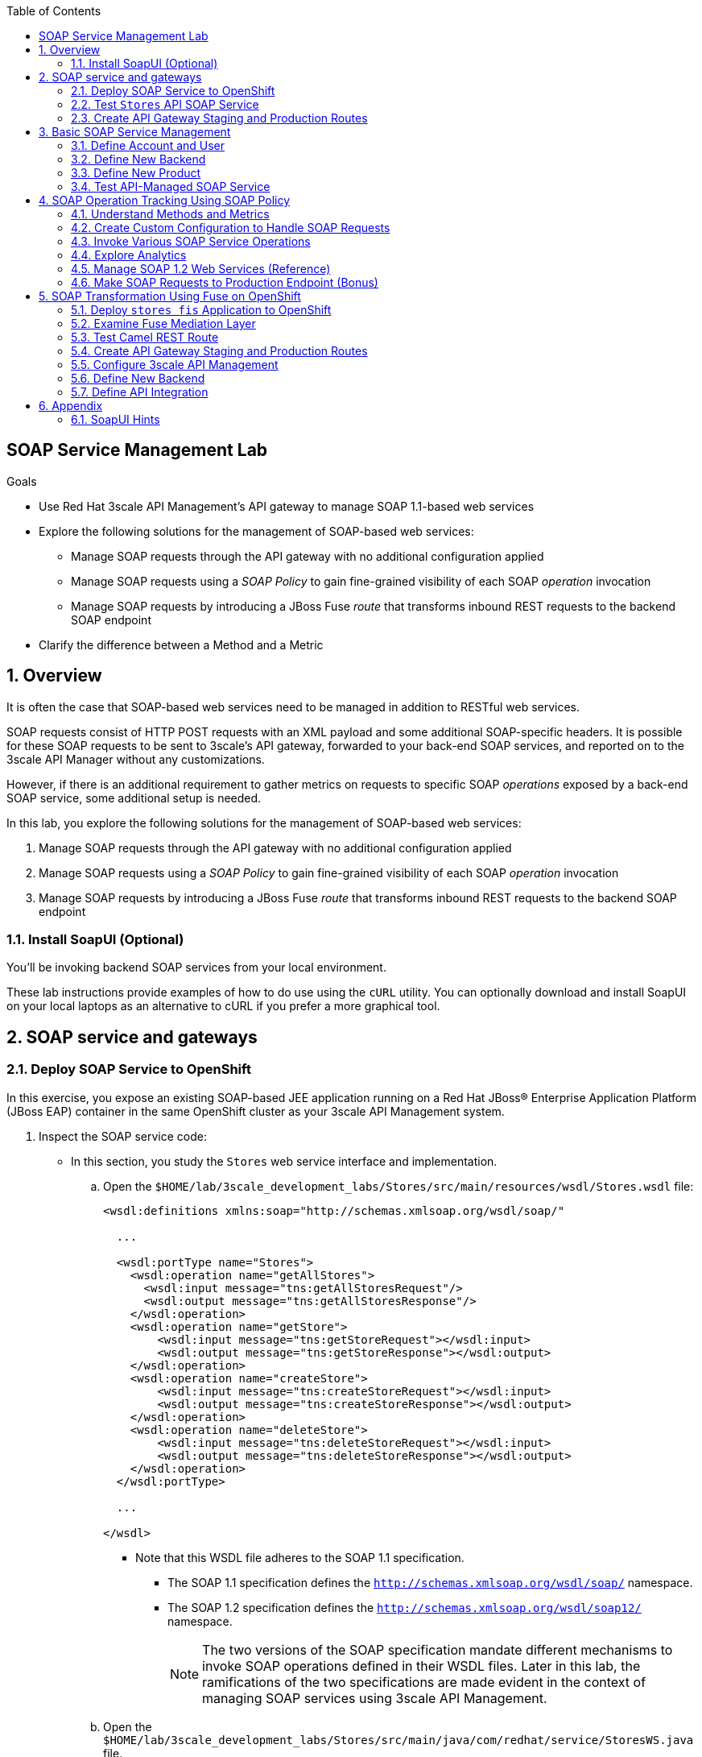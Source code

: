 :scrollbar:
:data-uri:
:toc2:
:linkattrs:


== SOAP Service Management Lab

.Goals

* Use Red Hat 3scale API Management's API gateway to manage SOAP 1.1-based web services
* Explore the following solutions for the management of SOAP-based web services:
** Manage SOAP requests through the API gateway with no additional configuration applied
** Manage SOAP requests using a _SOAP Policy_ to gain fine-grained visibility of each SOAP _operation_ invocation
** Manage SOAP requests by introducing a JBoss Fuse _route_ that transforms inbound REST requests to the backend SOAP endpoint
* Clarify the difference between a Method and a Metric



:numbered:

== Overview

It is often the case that SOAP-based web services need to be managed in addition to RESTful web services.

SOAP requests consist of HTTP POST requests with an XML payload and some additional SOAP-specific headers.
It is possible for these SOAP requests to be sent to 3scale's API gateway, forwarded to your back-end SOAP services, and reported on to the 3scale API Manager without any customizations.

However, if there is an additional requirement to gather metrics on requests to specific SOAP _operations_ exposed by a back-end SOAP service, some additional setup is needed.

In this lab, you explore the following solutions for the management of SOAP-based web services:

. Manage SOAP requests through the API gateway with no additional configuration applied
. Manage SOAP requests using a _SOAP Policy_ to gain fine-grained visibility of each SOAP _operation_ invocation
. Manage SOAP requests by introducing a JBoss Fuse _route_ that transforms inbound REST requests to the backend SOAP endpoint

=== Install SoapUI (Optional)

You'll be invoking backend SOAP services from your local environment.

These lab instructions provide examples of how to do use using the `cURL` utility.
You can optionally download and install SoapUI on your local laptops as an alternative to cURL if you prefer a more graphical tool.


== SOAP service and gateways
=== Deploy SOAP Service to OpenShift

In this exercise, you expose an existing SOAP-based JEE application running on a Red Hat JBoss(R) Enterprise Application Platform (JBoss EAP) container in the same OpenShift cluster as your 3scale API Management system.


. Inspect the SOAP service code:

* In this section, you study the `Stores` web service interface and implementation.

.. Open the `$HOME/lab/3scale_development_labs/Stores/src/main/resources/wsdl/Stores.wsdl` file:
+
[source,xml]
-----
<wsdl:definitions xmlns:soap="http://schemas.xmlsoap.org/wsdl/soap/"

  ...

  <wsdl:portType name="Stores">
    <wsdl:operation name="getAllStores">
      <wsdl:input message="tns:getAllStoresRequest"/>
      <wsdl:output message="tns:getAllStoresResponse"/>
    </wsdl:operation>
    <wsdl:operation name="getStore">
    	<wsdl:input message="tns:getStoreRequest"></wsdl:input>
    	<wsdl:output message="tns:getStoreResponse"></wsdl:output>
    </wsdl:operation>
    <wsdl:operation name="createStore">
    	<wsdl:input message="tns:createStoreRequest"></wsdl:input>
    	<wsdl:output message="tns:createStoreResponse"></wsdl:output>
    </wsdl:operation>
    <wsdl:operation name="deleteStore">
    	<wsdl:input message="tns:deleteStoreRequest"></wsdl:input>
    	<wsdl:output message="tns:deleteStoreResponse"></wsdl:output>
    </wsdl:operation>
  </wsdl:portType>

  ...

</wsdl>
-----

** Note that this WSDL file adheres to the SOAP 1.1 specification.
*** The SOAP 1.1 specification defines the `http://schemas.xmlsoap.org/wsdl/soap/` namespace.
*** The SOAP 1.2 specification defines the `http://schemas.xmlsoap.org/wsdl/soap12/` namespace.
+
NOTE: The two versions of the SOAP specification mandate different mechanisms to invoke SOAP operations defined in their WSDL files.
Later in this lab, the ramifications of the two specifications are made evident in the context of managing SOAP services using 3scale API Management.

.. Open the `$HOME/lab/3scale_development_labs/Stores/src/main/java/com/redhat/service/StoresWS.java` file.
.. Inspect the SOAP web service implementation:
+
[source,java]
-----
@WebService(endpointInterface="com.redhat.service.Stores")
public class StoresWS implements Stores {

        @Inject
        StoreDao storeDAO;

        @Override
        public String createStore(Store store) {
                store = new Store(store.getStoreName(),store.getStoreLat(),store.getStoreLong());
                storeDAO.createStore(store);
                return "Store ID:" + store.getStoreID() + " CREATED";
        }

        @Override
        public String deleteStore(int storeID) {
                storeDAO.deleteStore(storeID);
                return "Store ID: " + storeID + " DELETED";
        }

        @Override
        public Store getStore(int storeID) {
                return storeDAO.getStoreById(storeID);
        }

        @Override
        public StoresType getAllStores() {
                StoresType st = new StoresType();
                st.store = storeDAO.getAll();
                return st;
        }

}
-----

** This service can be deployed on JBoss EAP and hosted on your shared OpenShift environment.

. Deploy the `Stores` web service to OpenShift:

.. Create a new project for your Stores API business service applications:
+
[source,sh]
-----
$ oc new-project $OCP_USERNAME-stores-api \
     --display-name="$OCP_USERNAME Stores API" \
     --description="Stores API SOAP Services"
-----

.. Import the `stores-api` template into your OpenShift environment:
+
[source,sh]
-----
$ oc create -f $HOME/lab/3scale_development_labs/templates/stores-api.json
-----

.. Create the new application using the `stores-api` template:
+
[source,sh]
-----
$ oc new-app --template=stores-soap --param HOSTNAME_HTTP=stores-api-$OCP_USERNAME.$OCP_WILDCARD_DOMAIN
-----

.. Wait a few minutes for the SOAP service to deploy and for pods to start, then run this command:
+
[source,sh]
-----
$ oc get pods
NAME                  READY     STATUS      RESTARTS   AGE
stores-soap-1-jnjrb   1/1       Running     0          2m
storesdb-1-6z5lx      1/1       Running     0          12m
-----


=== Test `Stores` API SOAP Service

. At the command line, use the cURL utility to view the WSDL file exposed by the `Stores` service:
+
[source,texinfo]
-----
$ curl -v http://`oc get route stores-soap -o template --template {{.spec.host}} -n $OCP_USERNAME-stores-api `/StoresWS?wsdl
-----

. From a browser, execute the following command to determine the URL to the WSDL file of your new `Stores` SOAP service:
+
[source,texinfo]
-----
$ echo -en "\n\nhttp://`oc get route stores-soap -o template --template {{.spec.host}} -n $OCP_USERNAME-stores-api `/StoresWS?wsdl\n\n"
-----

. Navigate to the `Stores` WSDL file using the previously determined URL:
+
image::images/3scale_amp_stores_api_8.png[]
+
NOTE: There is a known bug with the rendering of WSDL files in recent versions of Firefox. If you encounter a blank screen in Firefox, switch to Google Chrome.

. In a new browser tab or window, open link:http://wsdlbrowser.com[http://wsdlbrowser.com].
. Provide the URL of the `Stores` WSDL file and click *Browse*.
. Verify that the WSDL file is imported successfully and that the list of functions is displayed on the page:
+
image::images/3scale_amp_stores_api_9.png[]

. Click *getAllStores* to generate a sample request for the operation, then click *Call function*.

* Expect a response similar to the following:
+
image::images/3scale_amp_stores_api_11.png[]

=== Create API Gateway Staging and Production Routes

In this section, you create the routes for your staging and production API gateways that you use later in the lab to proxy traffic to your `Stores` back-end SOAP service.

. Verify that you have gateways in `$GW_PROJECT`:
+
[source,sh]
-----
$ oc get dc -n $GW_PROJECT

prod-apicast    1         1         1            1           12m
stage-apicast   1         1         1            1           12m


$ oc get service -n $GW_PROJECT

prod-apicast    ClusterIP   172.30.18.254   <none>        8080/TCP,8090/TCP   1h
stage-apicast   ClusterIP   172.30.47.202   <none>        8080/TCP,8090/TCP   1h
-----

. Create new routes for the `Stores` API staging and production API gateways:
+
[source,sh]
-----
$ oc create route edge stores-soap-policy-staging-route \
  --service=stage-apicast \
  --hostname=stores-soap-staging-apicast-$OCP_USERNAME.$OCP_WILDCARD_DOMAIN \
  -n $GW_PROJECT

$ oc create route edge stores-soap-policy-production-route \
  --service=prod-apicast \
  --hostname=stores-soap-production-apicast-$OCP_USERNAME.$OCP_WILDCARD_DOMAIN \
  -n $GW_PROJECT
-----
+
NOTE: Later, you configure these routes as the production and sandbox API endpoints for the `Stores` SOAP service.

== Basic SOAP Service Management

In this section of the lab, SOAP requests are sent to the 3scale API gateway, forwared to your back-end SOAP service and reported to the 3scale API Manager.
Analytics are "course grained" in nature and only report on the number of invocations of the SOAP service (not on the number of _hits_ on each SOAP operation).

=== Define Account and User

In this lab you use an organization called `RHBank` with a developer called `rhbankdev`.

. In the Admin Portal of the API Manager, navigate to *Audience -> Accounts -> Listing*.
. Click *Create*.
. Create a new account with the following credentials:
* *Username*: `rhbankdev`
* *Email*: Enter a unique email address
* *Password*: Enter a unique, easy-to-remember password
* *Organization/Group Name*: `RHBank`

=== Define New Backend

. In the Admin Portal, navigate to *Dashboard* and click *NEW BACKEND*. Populate the form with the following details:

* *Name*:  `Stores SOAP Policy Backend`
* *System Name*: `stores-soap-policy-backend`
* *Description*: `Stores SOAP Policy Backend`
* *Private Endpoint*: Populate with the output of the following:
+
[source,texinfo]
-----
$ echo -en "\n\nhttp://stores-soap.$OCP_USERNAME-stores-api.svc.cluster.local:8080\n"
-----

. Click on *Create Backend*.

=== Define New Product

. In the Admin Portal, navigate to *Dashboard* and click: *NEW PRODUCT*. 
. Select *Define Manually*.
. Populate the form with the following details:
* *Name*: `Stores SOAP Policy API`
* *System Name*: `stores-soap-policy-api`
* *Description*: `Stores SOAP Policy API`

. You will now see the API Overview page.

. Create an application plan:
* *Name*: `StoresSOAPBasicPlan`
* *System Name*: `storesSOAPBasicPlan`
. Publish the application plan.

. Create an application associated with the `RHBank` account and the `StoresSOAPBasicPlan` as follows:
* *Application Plan*: `storesSOAPBasicPlan`
* *Name*: `StoresSOAPApp`
* *Description*: `Stores SOAP Application`

. Configure a _method_ to represent the only HTTP resource exposed by the back-end SOAP service:
.. From the top panel, navigate to:  `API: Stores SOAP Policy API -> Integration -> Methods & Metrics`.
.. Click *New Method* and populate with the following values:
... *Friendly name*: `StoresWS`
... *System name*: `stores/storesws`
... *Description*: `Stores SOAP Web Service`
+
A _method_ will be used to track the number of _hits_ on the SOAP API.
You'll see later in this lab how this _method_ is not granular enough to track the number of _hits_ on each SOAP operation.

. Set up the `Stores SOAP Policy API` backend for the service as follows:
* Click on `Add Backend`.
* In the dropbox for *Backend*, select `Stores SOAP Policy Backend`.
* *Path*: `/`
* Click *Add to Product*.

. Set up Deployment and API Gateway settings.
* *Deployment*: `APIcast self-managed`
* *Staging Public Base URL*: Populate with the output of the following:
+
[source,texinfo]
-----
$ echo -en "\n\nhttps://`oc get route stores-soap-policy-staging-route --template {{.spec.host}} -n $GW_PROJECT`:443\n"
-----

* *Production Public Base URL*: Populate with the output of the following:
+
[source,texinfo]
-----
$ echo -en "\n\nhttps://`oc get route stores-soap-policy-production-route --template {{.spec.host}} -n $GW_PROJECT`:443\n"
-----

* Leave the rest of the fields unchanged and click on *Update Product*.

. Define mapping rules for `POST` and `GET` HTTP verbs to the previously created `StoreWS` _method_:
+
[options="header"]
|=======================
|Verb|Pattern|Increment|Metric or Method
|`POST`|`/StoresWS`|`1`|`stores/storesws`
|`GET`|`/StoresWS`|`1`|`hits`
|=======================

* The `POST` verb mapping enables the `StoresWS` _method_ to be incremented every time a SOAP request is made to any of the SOAP operations of your back-end `Stores` service.
* The `GET` verb mapping enables the out-of-the-box `hits` _metric_ to be incremented every time a request is made to the `Stores` service's WSDL file.


. Click *Promote v. 1 to Staging*.


=== Test API-Managed SOAP Service

In this section, you verify that you can use an HTTP client to send SOAP requests to your back-end SOAP service via the API gateway.

. Test the API by making a cURL request to the `Stores` service's WSDL file via the API gateway staging URL:
+
[source,texinfo]
-----
$ export STORES_SOAP_API_KEY=<stores-soap api key>

$ curl -k "https://`oc get route stores-soap-policy-staging-route \
      -o template --template {{.spec.host}} \
      -n $GW_PROJECT`/StoresWS?wsdl&user_key=$STORES_SOAP_API_KEY"
-----

. Make a POST request to the `getAllStores` operation of the `Stores` web service:
+
[source,texinfo]
-----
$ curl -v -k -X POST \
       --header "Content-Type: application/soap+xml"  \
       --header "Accept: application/soap+xml"  \
       -d '<soapenv:Envelope xmlns:soapenv="http://schemas.xmlsoap.org/soap/envelope/" xmlns:stor="http://www.rhmart.com/Stores/"><soapenv:Header/><soapenv:Body><stor:getAllStores/></soapenv:Body></soapenv:Envelope>' \
       "https://`oc get route stores-soap-policy-staging-route -o template --template {{.spec.host}} -n $GW_PROJECT`/StoresWS?&user_key=$STORES_SOAP_API_KEY"

-----
+
.Sample Response
[source,texinfo]
-----
...
<soap:Envelope xmlns:soap="http://schemas.xmlsoap.org/soap/envelope/">
   <soap:Body>
      <ns2:getAllStoresResponse xmlns:ns2="http://www.rhmart.com/Stores/">
         <Stores>
            <store>
               <storeID>1</storeID>
               <storeName>Downtown
  Store</storeName>
               <storeLat>-34.6052704</storeLat>
               <storeLong>-58.3791766</storeLong>
            </store>
            <store>
               <storeID>2</storeID>
               <storeName>EastSide
  Store</storeName>
               <storeLat>-34.5975668</storeLat>
               <storeLong>-58.3710199</storeLong>
            </store>
         </Stores>
      </ns2:getAllStoresResponse>
   </soap:Body>
</soap:Envelope>
-----

At this point in the lab, you have invoked your back-end SOAP 1.1 service via the API gateway proxy.

You can now investigate the analytics of your service and view the number of hits reported on the `StoresWS` method.

At this point, what you do not know from just observing the analytics dashboard is which specific SOAP operations exposed by your SOAP back end were invoked.

Determining this is the objective of the next section of the lab.


== SOAP Operation Tracking Using SOAP Policy

In this section, you leverage the SOAP API gateway _policy_ to track invocations of specific SOAP operations of your backend SOAP service.

The SOAP policy is one of many out-of-the-box link:https://access.redhat.com/documentation/en-us/red_hat_3scale_api_management/2.4/html-single/deployment_options/#standard-policies[API Gateway Stanadard Policies] provided by 3scale.

The implementation of the _SOAP policy_ is build on the _SOAPAction_ HTTP header as defined in the link:https://www.w3.org/TR/2000/NOTE-SOAP-20000508/#_Toc478383528[SOAP 1.1 specification].  As per the specification: _The SOAPAction HTTP request header field can be used to indicate the intent of the SOAP HTTP request_.


In this section of the lab, your HTTP client will send a request with the same SOAP 1.1 payload as was done in the previous section.
In addition, your HTTP client will also include a SOAPAction header; `--header "SOAPAction: http://www.rhmart.com/Stores/getAllStores"`.

These `SOAPAction` HTTP header fields are now used by your API gateway to update appropriate API _metrics_.
This update of API _metrics_ is done only using the HTTP header and not by parsing the SOAP payload.
[blue]#Subsequently, there is not a substantial performance hit by use of the _SOAP Policy_.#

=== Understand Methods and Metrics

What is the difference between a _method_ and a _metric_ ?
When is one used over the other ?

The SOAP policy of the 3scale API gateway makes use of custom _metrics_.
Subsequently it is a good candidate to take a quick detour to shed light on these questions.

==== Path based Methods
Recall that in the previous section of the lab, you defined a custom _method_ to track HTTP POST requests to your backend SOAP service.

_Methods_ are mapped to specific URL paths.
The API gateways increment _hits_ on these path matching _methods_. 
The API gateways do so by invoking the _Service Management API_ of 3scale.

==== Non path based Custom Metrics to support SOAP policy
Beyond _hits_ on _path matching_ methods, 3scale allows for defining anything numerical in nature to be incremented on the API _application_.
This is done by defining a custom _metric_.
Any client (not just the API gateways) can increment a custom _metric_ using the _Service Management API_.

A custom _metric_ can be assigned any String based name and does not necessarily need to be mapped to a URL path.

The SOAP policy of 3scale makes use of custom metrics that are not associated with a URL path.

As you'll see in this section of the lab, a custom _metric_ is defined for every _operation_ defined by the WSDL of the SOAP backend service.
These custom metrics are each given names that correspond with a SOAP operation.

The SOAP policy functionality enabled in the API gateway submits an _AuthRep_ request to the _Service Management API_ .
This _AuthRep_ request contains an additional increment on the custom metric corresponding to the SOAP operation invoked on the backend SOAP service.

image::images/authrep.png[]
 
For example, if a SOAP request with a HTTP header of `--header "SOAPAction: http://www.rhmart.com/Stores/createStore"` is posted to the API gateway, the _SOAP policy_ of the API gateway will increment a custom metric called: _createStore_.

The analytics charts provided by 3scale will then display an increment on this custom _createStore_ metric. 

=== Create Custom Configuration to Handle SOAP Requests

. Create Metrics to be incremented by SOAP Policy
.. From the top panel, navigate to: `Stores SOAP Policy API -> Integration -> Methods & Metrics`.
.. Click *New Metric* and populate the form for each of the following:
+
[options="header"]
|=======================
|Metric|System Name|Unit
|`getAllStores`|`Stores/getAllStores`|`hits`
|`createStore`|`Stores/createStore`|`hits`
|`deleteStore`|`Stores/deleteStore`|`hits`
|`getStore`|`Stores/getStore`|`hits`
|=======================
+ These metrics correspond to SOAP _operations_ implemented by your back-end SOAP service.

. Configure SOAP Policy
.. Navigate to:  *Stores SOAP Policy API -> Integration -> Configuration -> edit APIcast configuration*.
. Expand the *Policies* section.
. In the *Policy Chain* section, click *Add Policy* and select *SOAP*:
+
image::images/3scale_amp_stores_soap_policies_add.png[]

. In the *Policy Chain* section, use the up and down arrows to reorder the policies so that the *SOAP* policy is first, followed by the *APIcast* policy:
+
image:images/3scale_amp_stores_soap_policies_order.png[]

. Click the *SOAP* policy to expand it.
. Enter the following mapping rules:
+
[options="header"]
|=======================
|Delta|metric_system_name|Pattern
|1|`Stores/getAllStores`|`http://www.rhmart.com/Stores/getAllStores`
|1|`Stores/createStore`|`http://www.rhmart.com/Stores/createStore`
|1|`Stores/deleteStore`|`http://www.rhmart.com/Stores/deleteStore`
|1|`Stores/getStore`|`http://www.rhmart.com/Stores/getStore`
|=======================
+
IMPORTANT: The pattern must match the `SOAPAction` HTTP header for each operation. 
The `metric_system_name` must match the *System Name* entered for the *Metrics* of each operation.
Note that the mapping is between custom metric and SOAP operation (as opposed to a _method_ and a URI path like you created earlier in the lab)

.. Click *Update Policy* to save the changes.
. Click *Update and test in Staging Environment*.

. Redeploy the `stage-apicast` pod in OpenShift by simply deleting the existing one.
* Kubernetes makes sure a new one is started.

. Wait a few minutes for the deployment to complete and the pod to be in the `Running` state, then run this command:
+
[source,sh]
-----
$ oc get pods | grep stage-apicast
stage-apicast-5-49cv1           1/1       Running   0          1m
-----

=== Invoke Various SOAP Service Operations

In this section of the lab, you make more SOAP-based invocations to your API gateway by specifying the _SOAPAction_ HTTP header.
Examples are provided for both the cURL utility as well as SOAP UI.
Use one of the two.

Verify that the requests are served with correct responses.


==== cURL utility

The following can be used to make a POST request to the `getAllStores` operation of the `Stores` web service:

-----
$ curl -v -k -X POST \
       --header "Content-Type: application/soap+xml"  \
       --header "Accept: application/soap+xml"  \
       --header "SOAPAction: http://www.rhmart.com/Stores/getAllStores" \
       -d '<soapenv:Envelope xmlns:soapenv="http://schemas.xmlsoap.org/soap/envelope/" xmlns:stor="http://www.rhmart.com/Stores/"><soapenv:Header/><soapenv:Body><stor:getAllStores/></soapenv:Body></soapenv:Envelope>' \
       "https://`oc get route stores-soap-policy-staging-route -o template --template {{.spec.host}} -n $GW_PROJECT`/StoresWS?&user_key=$STORES_SOAP_API_KEY"
-----

Note the inclusion of the `SOAPAction` HTTP header.
This header corresponds to one of your _metrics_ that you previously defined.

==== SOAP UI
Alternatively, it may be easier to execute the SOAP requests using SoapUI (in particular if you are interested in invoking either the _createStore_ or _deleteStore_ operations).
As with the cURL utility, SoapUI allows you to set the custom `SOAPAction` header in the HTTP request.

image::images/3scale_amp_stores_soap_soapui.png[]

If you decide to use SoapUI, refer to the appendix of this lab for tips regarding the import of the `Stores` API WSDL file.

=== Explore Analytics

 Verify that the metrics you set up for each operation are captured correctly by the API gateway.

. If you navigate to the Dashboard of your API, expect to see the following type of reports providing the number of hits that correspond to each `SOAPAction` that you request to the staging endpoint.
+
image::images/3scale_amp_stores_api_metrics.png[]

. If you navigate to the *Analytics* section of your API, expect to see the following type of charts providing similar information:
+
image::images/detailed_analytics.png[]

[blue]#Congradulations!  You have now utilized a SOAP _policy_ in your API gateway to track invocations to specific _operations_ of a legacy SOAP 1.1 web service.#
Consider the trade-offs of this approach:

* SOAP Policy is easy to add and configure to your API gateway
* SOAP Policy does not incur a relatively significant performance hit because it utilizes the _SOAPAction_ HTTP header (so no need to unmarshal the SOAP payload).
* SOAP clients may likely need to be modified to add the _SOAPAction_ HTTP header (assuming they are not already doing so).
+
What could be an alternative approach to the 3scale SOAP _policy_ if the requirement is to track invocations of specific SOAP operations but the SOAP clients can not be modified to add the _SOAPAction_ HTTP header ?

=== Manage SOAP 1.2 Web Services (Reference)

NOTE: This section is for informational purposes only.

The management of a SOAP 1.2 web service is similar to the approach you took in this lab to manage your SOAP 1.1 `Stores` web service.

For SOAP 1.2, you need to make the following changes:

* Do not set a `SOAPAction` header in your HTTP requests.
* Use the `Content-Type` header on HTTP requests and set a value for its `action` parameter.

** The `action` parameter of the `application/soap+xml` `Content-Type` header is specified in link:https://www.w3.org/TR/soap12-part2/#ActionFeature[v1.2 of the SOAP standard].

** An example using the cURL utility follows:
+
[source,texinfo]
-----

--header application/soap+xml;charset=UTF-8;action="http://www.rhmart.com/Stores/getAllStores".

-----

=== Make SOAP Requests to Production Endpoint (Bonus)

Now you can use *Promote to Production* to push the custom policies to the Production API gateway. 
Redeploy the gateway to ensure that the latest configuration is updated, and repeat the SOAP requests to the production endpoint.


== SOAP Transformation Using Fuse on OpenShift

In the previous section of the lab, you observed how 3scale API Management can manage SOAP services.
You also introduced a SOAP _policy_ into your API gateways for gathering metrics based on SOAP operations.
The SOAP _policy_ is valuable however it requires that all SOAP clients send requests with a _SOAPAction_ HTTP header (which as per the SOAP specification is optional).
There may often times be scenarios where adding this _SOAPAction_ HTTP header is not an option.

As an alternative to having 3scale API Management manage SOAP services, you can introduce a _mediation_ layer into your architecture that exposes REST and transforms to SOAP.
An ideal tool for this purpose is Red Hat Fuse.

In this section, you create a Camel integration with Fuse on OpenShift to expose a REST endpoint and route to the SOAP service you deployed earlier.
You then configure the REST endpoint as a service in 3scale API Management.

=== Deploy `stores fis` Application to OpenShift

. If you are not already there, change to the `$OCP_USERNAME-stores-api` project.

. Import the `stores-fis` template into your OpenShift environment:
+
[source,sh]
-----
$ oc create -f $HOME/lab/3scale_development_labs/templates/stores-fis.json
-----

. Create a new application using the `stores-fis` template:
+
[source,sh]
-----
$ oc new-app --template=stores-fis --param ROUTE_HOST=stores-fis-$OCP_USERNAME.$OCP_WILDCARD_DOMAIN
-----

. Wait a few minutes for the `fis` service to deploy and for the pods to start, then run this command:
+
[source,sh]
-----
$ oc get pods
NAME                  READY     STATUS      RESTARTS   AGE
stores-fis-1-ff256    1/1       Running     0          35m
stores-soap-1-jnjrb   1/1       Running     0          1h
storesdb-1-6z5lx      1/1       Running     0          1h
-----

=== Examine Fuse Mediation Layer

. From a web browser, log in to the OpenShift web console.
. Navigate to the `Stores` API project.
. Click the `Stores-FIS` pod, and then click *Open Java Console*:
+
image::images/3scale_amp_stores_api_13.png[]

. Click *Route Diagram*.
* Expect to see all of the Camel routes defined:
+
image::images/3scale_amp_stores_api_14.png[]

. Alternatively, click *Source* and examine the Camel route.
* A REST route is exposed to provide HTTP methods and URLs for the different SOAP operations provided by the `Stores` API:
+
[source,xml]
-----
    <route id="route1" rest="true">
        <from uri="rest:post::store?routeId=route1&amp;componentName=servlet&amp;inType=com.redhat.service.CreateStore&amp;outType=com.redhat.service.CreateStoreResponse&amp;consumes=application%2Fjson"/>
        <restBinding component="servlet" consumes="application/json" id="restBinding1" outType="com.redhat.service.CreateStoreResponse" type="com.redhat.service.CreateStore"/>
        <to customId="true" id="route1" uri="direct:createStore"/>
    </route>
    <route id="route2" rest="true">
        <from uri="rest:delete::store/{storeID}?routeId=route2&amp;componentName=servlet&amp;outType=com.redhat.service.DeleteStoreResponse"/>
        <restBinding component="servlet" id="restBinding2" outType="com.redhat.service.DeleteStoreResponse"/>
        <to customId="true" id="route2" uri="direct:deleteStore"/>
    </route>
    <route id="route3" rest="true">
        <from uri="rest:get::store/{storeID}?routeId=route3&amp;produces=application%2Fjson&amp;componentName=servlet&amp;outType=com.redhat.service.GetStoreResponse"/>
        <restBinding bindingMode="json" component="servlet" id="restBinding3" outType="com.redhat.service.GetStoreResponse" produces="application/json"/>
        <to customId="true" id="route3" uri="direct:getStore"/>
    </route>
    <route id="route4" rest="true">
        <from uri="rest:get::allstores?routeId=route4&amp;produces=application%2Fjson&amp;componentName=servlet&amp;outType=com.redhat.service.StoresType"/>
        <restBinding bindingMode="json" component="servlet" id="restBinding4" outType="com.redhat.service.StoresType" produces="application/json"/>
        <to customId="true" id="route4" uri="direct:getAllStores"/>
    </route>

-----
* Note the two GET methods for `getStore` and `getAllStores`, the POST method for `postStore`, and the DELETE method for `deleteStore` operations.

* Each of the `direct` routes corresponds to the four operations defined in the REST service:
+
[source,xml]
-----
   <route customId="true" id="createStore">
        <from customId="true" id="_from1" uri="direct:createStore"/>
        <setBody customId="true" id="_setBody1">
            <simple>${body.getStore()}</simple>
        </setBody>
        <setHeader customId="true" headerName="soapMethod" id="_setHeader1">
            <constant>createStore</constant>
        </setHeader>
        <to customId="true" id="_to1" uri="direct:soap"/>
    </route>
    <route customId="true" id="deleteStore">
        <from customId="true" id="_from2" uri="direct:deleteStore"/>
        <setBody customId="true" id="_setBody2">
            <simple resultType="int">${header.storeID}</simple>
        </setBody>
        <setHeader customId="true" headerName="soapMethod" id="_setHeader2">
            <constant>deleteStore</constant>
        </setHeader>
        <to customId="true" id="_to2" uri="direct:soap"/>
    </route>
    <route customId="true" id="getStore">
        <from customId="true" id="_from3" uri="direct:getStore"/>
        <setBody customId="true" id="_setBody3">
            <simple resultType="int">${header.storeID}</simple>
        </setBody>
        <setHeader customId="true" headerName="soapMethod" id="_setHeader3">
            <constant>getStore</constant>
        </setHeader>
        <to customId="true" id="_to3" uri="direct:soap"/>
    </route>
    <route customId="true" id="getAllStores">
        <from customId="true" id="_from4" uri="direct:getAllStores"/>
        <setBody customId="true" id="_setBody4">
            <mvel>new Object[0]</mvel>
        </setBody>
        <setHeader customId="true" headerName="soapMethod" id="_setHeader4">
            <constant>getAllStores</constant>
        </setHeader>
        <to customId="true" id="_to4" uri="direct:soap"/>
    </route>
-----
* Each route above gets the request, constructs the CXF request message object, and updates the header to the correct `soapMethod` method for calling the SOAP web service.

* This route calls the SOAP endpoint:
+
[source,xml]
-----
    <route customId="true" id="soapRoute">
        <from customId="true" id="_from5" uri="direct:soap"/>
        <toD customId="true" id="tod" uri="cxf:bean:wsStores?defaultOperationName=${header.soapMethod}&amp;exchangePattern=InOut"/>
        <setBody customId="true" id="_setBodySoap">
            <simple>${body[0]}</simple>
        </setBody>
        <setHeader customId="true" headerName="Content-Type" id="_setHeaderContextType">
            <constant>application/json</constant>
        </setHeader>
    </route>
-----

. Investigate the property that defines the URL to the back-end SOAP service:
.. Inspect the properties found in the project's `application.properties` file:
+
[source,texinfo]
-----
cat $HOME/lab/3scale_development_labs/StoresFIS/src/main/resources/application.properties
-----

* Note that a property called `cxf.endpoint.soap` is defined:
+
[source,texinfo]
-----

...


# cxf endpoint address
cxf.endpoint.soap = http://stores-soap:8080

-----

=== Test Camel REST Route

. Send a cURL request to the `stores-fis` route to make a call to the REST web service, and check that the SOAP web service is called and that the response is converted to `application/json`:
+
[source,texinfo]
-----
$ curl http://`oc get route stores-fis -o template --template {{.spec.host}} -n $OCP_USERNAME-stores-api`/allstores

-----
+
.Sample Response
[source,texinfo]
-----
{"store":[{"storeID":1,"storeName":"Downtown\n  Store","storeLat":-34.6052704,"storeLong":-58.3791766},{"storeID":2,"storeName":"EastSide\n  Store","storeLat":-34.5975668,"storeLong":-58.3710199}]}[sjayanti@localhost camel-webservice-fis]
-----
* You can also send sample requests to the other endpoints and ensure that there are no errors.

The REST-SOAP Camel proxy is now correctly deployed, and you can begin to configure the API gateway to use this REST endpoint to communicate with the SOAP web service.

=== Create API Gateway Staging and Production Routes



. Verify that you are in the API gateway project:
+
[source,sh]
-----
$ oc project $GW_PROJECT
-----

. Create new routes for the `Stores` API staging and production API gateways:
+
[source,sh]
-----
$ oc create route edge stores-soap-transformation-staging-route \
  --service=stage-apicast \
  --hostname=stores-trans-staging-apicast-$OCP_USERNAME.$OCP_WILDCARD_DOMAIN \
  -n $GW_PROJECT

$ oc create route edge stores-soap-transformation-production-route \
  --service=prod-apicast \
  --hostname=stores-trans-production-apicast-$OCP_USERNAME.$OCP_WILDCARD_DOMAIN \
  -n $GW_PROJECT
-----


=== Configure 3scale API Management

. Create a new service:
* *Name*: `Stores SOAP Transformation API`
* *System Name*: `stores-soap-transformation-api`
* *Description*: `Stores SOAP Transformation API`
. Create an application plan:
* *Name*: `StoresTransPremiumPlan`
* *System Name*: `storesTransPremiumPlan`
. Publish the application plan.
. Create a new application for the `RHBank` account that is associated with your `StoresTransPremiumPlan` application plan.
. Enter the following information:
* *Application Plan*: `StoresTransPremiumPlan`
* *Name*: `StoresTransformationApp`
* *Description*: `Stores Transformation Application`

=== Define New Backend

. In the Admin Portal, navigate to *Dashboard* and click *NEW BACKEND*. Populate the form with the following details:

* *Name*:  `Stores SOAP Transformation Backend`
* *System Name*: `stores-soap-transformation-backend`
* *Description*: `Stores SOAP transformation Backend`
* *Private Endpoint*: Populate with the output of the following:
+
[source,texinfo]
-----
$ echo -en "\n\nhttp://stores-fis.$OCP_USERNAME-stores-api.svc.cluster.local:8080\n"
-----

. Click on *Create Backend*.

=== Define API Integration

. Set up the `Stores SOAP Policy API` backend for the service as follows:
* Click on `Add Backend`.
* In the dropbox for *Backend*, select `Stores SOAP Transformation Backend`.
* *Path*: `/`
* Click *Add to Product*.

. Set up Deployment and API Gateway settings.
* *Deployment*: ` APIcast self-managed`


* *Staging Public Base URL*: Populate with the output of the following:
+
[source,texinfo]
-----
$ echo -en "\n\nhttps://`oc get route stores-soap-transformation-staging-route --template {{.spec.host}} -n $GW_PROJECT`:443\n"
-----

* *Production Public Base URL*: Populate with the output of the following:
+
[source,texinfo]
-----
$ echo -en "\n\nhttps://`oc get route stores-soap-transformation-production-route --template {{.spec.host}} -n $GW_PROJECT`:443\n"
-----

. Create an API Test GET request:
* *API Test GET Request*: `/allstores`
. Click *Update and test in Staging Environment*.

. Test the API by making a cURL request to the staging URL, and check the response:
+
[source,texinfo]
-----
$ export STORES_TRANS_API_KEY=<api key to your Stores App>

$ curl -k "https://`oc get route stores-soap-transformation-staging-route -o template --template {{.spec.host}} -n $GW_PROJECT`/allstores?user_key=$STORES_TRANS_API_KEY"

{"store":[{"storeID":1,"storeName":"Downtown\n  Store","storeLat":-34.6052704,"storeLong":-58.3791766},{"storeID":2,"storeName":"EastSide\n  Store","storeLat":-34.5975668,"storeLong":-58.3710199}]}

-----

. Promote the API to production, test the production URL, and check the response:
+
[source,texinfo]
-----
$ curl -v -k "https://`oc get route stores-soap-transformation-production-route -o template --template {{.spec.host}} -n $GW_PROJECT`/allstores?user_key=$STORES_TRANS_API_KEY"

{"store":[{"storeID":1,"storeName":"Downtown\n  Store","storeLat":-34.6052704,"storeLong":-58.3791766},{"storeID":2,"storeName":"EastSide\n  Store","storeLat":-34.5975668,"storeLong":-58.3710199}]}

-----

[blue]#Congradulations!  You have successfully used a Camel _route_ from Red Hat Fuse as a _mediation_ layers between the 3scale API gateway and a legacy backend SOAP web service.#

== Appendix

=== SoapUI Hints

When creating a SOAP-based project in SoapUI, you need to provide the WSDL file to your `Stores` service.
This can be a bit problematic.

You cannot simply supply SoapUI with a valid URL (with API key) to your `Stores` service WSDL file.
SoapUI pulls that initial WSDL file, parses it for the value of the `<wsdl:import location= />` attribute--and errors out because the value of the location attribute is not complete. It is missing your API key.

Subsequently, you need to execute the following:

. Use cURL to retrieve a copy of your WSDL file and save it to disk.
. Using a text editor, change the value of the `<wsdl:import location="" />` attribute to a valid URL to your WSDL file.
.. Make sure to URL-encode the ampersand character in the URL:
+
.Example
[source,texinfo]
-----
<wsdl:import location="https://stores-soap-staging-apicast-jb.apps.dev39.openshift.opentlc.com/StoresWS?wsdl=Stores.wsdl&amp;user_key=4fab352901d3badef8cbe9e05eab1271" namespace="http://www.rhmart.com/Stores/">
-----
. Create a new SOAP project in SoapUI by referencing this downloaded and modified local WSDL file.


ifdef::showscript[]

oc edit is fis-java-openshift -n openshift

endif::showscript[]
